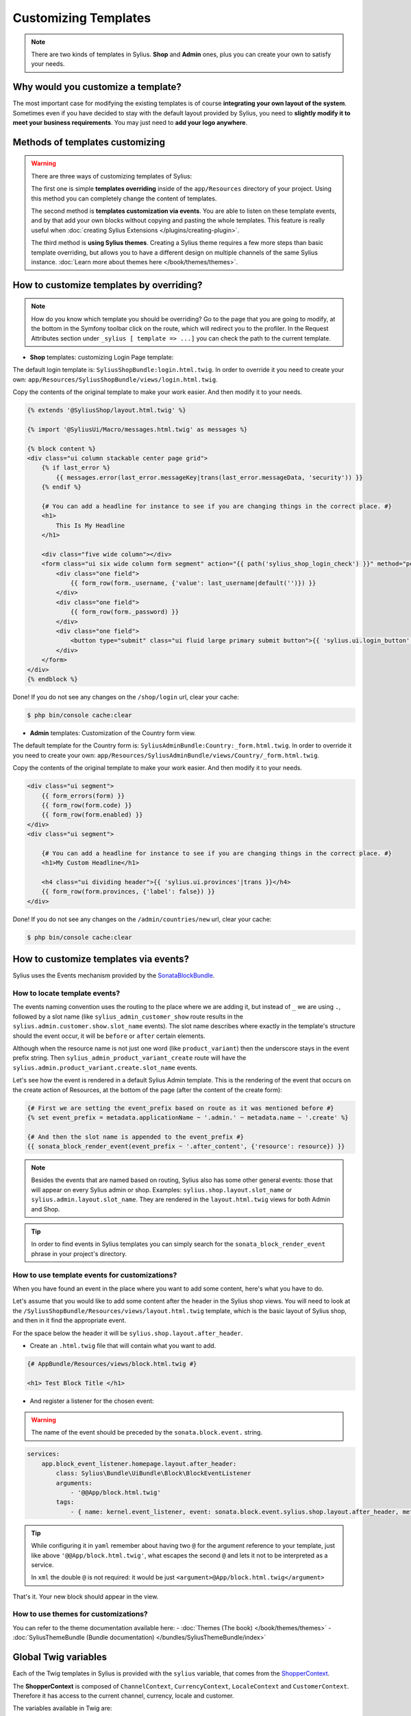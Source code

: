 Customizing Templates
=====================

.. note::

    There are two kinds of templates in Sylius. **Shop** and **Admin** ones, plus you can create your own to satisfy your needs.

Why would you customize a template?
-----------------------------------

The most important case for modifying the existing templates is of course **integrating your own layout of the system**.
Sometimes even if you have decided to stay with the default layout provided by Sylius, you need to **slightly modify it to meet your
business requirements**.
You may just need to **add your logo anywhere**.

Methods of templates customizing
--------------------------------

.. warning::

    There are three ways of customizing templates of Sylius:

    The first one is simple **templates overriding** inside of the ``app/Resources`` directory of your project. Using
    this method you can completely change the content of templates.

    The second method is **templates customization via events**. You are able to listen on these template events,
    and by that add your own blocks without copying and pasting the whole templates. This feature is really useful
    when :doc:`creating Sylius Extensions </plugins/creating-plugin>`.

    The third method is **using Sylius themes**. Creating a Sylius theme requires a few more steps than basic template overriding,
    but allows you to have a different design on multiple channels of the same Sylius instance. :doc:`Learn more about themes here </book/themes/themes>`.


How to customize templates by overriding?
-----------------------------------------

.. note::

    How do you know which template you should be overriding?
    Go to the page that you are going to modify, at the bottom in the Symfony toolbar click on the route,
    which will redirect you to the profiler. In the Request Attributes section
    under ``_sylius [ template => ...]`` you can check the path to the current template.


* **Shop** templates: customizing Login Page template:

The default login template is: ``SyliusShopBundle:login.html.twig``.
In order to override it you need to create your own: ``app/Resources/SyliusShopBundle/views/login.html.twig``.

Copy the contents of the original template to make your work easier. And then modify it to your needs.

.. code-block:: php

    {% extends '@SyliusShop/layout.html.twig' %}

    {% import '@SyliusUi/Macro/messages.html.twig' as messages %}

    {% block content %}
    <div class="ui column stackable center page grid">
        {% if last_error %}
            {{ messages.error(last_error.messageKey|trans(last_error.messageData, 'security')) }}
        {% endif %}

        {# You can add a headline for instance to see if you are changing things in the correct place. #}
        <h1>
            This Is My Headline
        </h1>

        <div class="five wide column"></div>
        <form class="ui six wide column form segment" action="{{ path('sylius_shop_login_check') }}" method="post" novalidate>
            <div class="one field">
                {{ form_row(form._username, {'value': last_username|default('')}) }}
            </div>
            <div class="one field">
                {{ form_row(form._password) }}
            </div>
            <div class="one field">
                <button type="submit" class="ui fluid large primary submit button">{{ 'sylius.ui.login_button'|trans }}</button>
            </div>
        </form>
    </div>
    {% endblock %}

Done! If you do not see any changes on the ``/shop/login`` url, clear your cache:

.. code-block:: bash

    $ php bin/console cache:clear

* **Admin** templates: Customization of the Country form view.

The default template for the Country form is: ``SyliusAdminBundle:Country:_form.html.twig``.
In order to override it you need to create your own: ``app/Resources/SyliusAdminBundle/views/Country/_form.html.twig``.

Copy the contents of the original template to make your work easier. And then modify it to your needs.

.. code-block:: php

    <div class="ui segment">
        {{ form_errors(form) }}
        {{ form_row(form.code) }}
        {{ form_row(form.enabled) }}
    </div>
    <div class="ui segment">

        {# You can add a headline for instance to see if you are changing things in the correct place. #}
        <h1>My Custom Headline</h1>

        <h4 class="ui dividing header">{{ 'sylius.ui.provinces'|trans }}</h4>
        {{ form_row(form.provinces, {'label': false}) }}
    </div>

Done! If you do not see any changes on the ``/admin/countries/new`` url, clear your cache:

.. code-block:: bash

    $ php bin/console cache:clear

How to customize templates via events?
--------------------------------------

Sylius uses the Events mechanism provided by the `SonataBlockBundle <https://sonata-project.org/bundles/block/master/doc/reference/events.html>`_.

How to locate template events?
^^^^^^^^^^^^^^^^^^^^^^^^^^^^^^

The events naming convention uses the routing to the place where we are adding it, but instead of ``_`` we are using ``.``,
followed by a slot name (like ``sylius_admin_customer_show`` route results in the ``sylius.admin.customer.show.slot_name`` events).
The slot name describes where exactly in the template's structure should the event occur, it will be ``before`` or ``after`` certain elements.

Although when the resource name is not just one word (like ``product_variant``) then the underscore stays in the event prefix string.
Then ``sylius_admin_product_variant_create`` route will have the ``sylius.admin.product_variant.create.slot_name`` events.

Let's see how the event is rendered in a default Sylius Admin template. This is the rendering of the event that occurs
on the create action of Resources, at the bottom of the page (after the content of the create form):

.. code-block:: twig

    {# First we are setting the event_prefix based on route as it was mentioned before #}
    {% set event_prefix = metadata.applicationName ~ '.admin.' ~ metadata.name ~ '.create' %}

    {# And then the slot name is appended to the event_prefix #}
    {{ sonata_block_render_event(event_prefix ~ '.after_content', {'resource': resource}) }}

.. note::

    Besides the events that are named based on routing, Sylius also has some other general events: those that will appear
    on every Sylius admin or shop. Examples: ``sylius.shop.layout.slot_name`` or ``sylius.admin.layout.slot_name``.
    They are rendered in the ``layout.html.twig`` views for both Admin and Shop.

.. tip::

    In order to find events in Sylius templates you can simply search for the ``sonata_block_render_event`` phrase in your
    project's directory.

How to use template events for customizations?
^^^^^^^^^^^^^^^^^^^^^^^^^^^^^^^^^^^^^^^^^^^^^^

When you have found an event in the place where you want to add some content, here's what you have to do.

Let's assume that you would like to add some content after the header in the Sylius shop views.
You will need to look at the ``/SyliusShopBundle/Resources/views/layout.html.twig`` template,
which is the basic layout of Sylius shop, and then in it find the appropriate event.

For the space below the header it will be ``sylius.shop.layout.after_header``.

* Create an ``.html.twig`` file that will contain what you want to add.

.. code-block:: twig

    {# AppBundle/Resources/views/block.html.twig #}

    <h1> Test Block Title </h1>

* And register a listener for the chosen event:

.. warning::

    The name of the event should be preceded by the ``sonata.block.event.`` string.

.. code-block:: yaml

    services:
        app.block_event_listener.homepage.layout.after_header:
            class: Sylius\Bundle\UiBundle\Block\BlockEventListener
            arguments:
                - '@@App/block.html.twig'
            tags:
                - { name: kernel.event_listener, event: sonata.block.event.sylius.shop.layout.after_header, method: onBlockEvent }

.. tip::

    While configuring it in ``yaml`` remember about having two ``@`` for the argument reference to your template,
    just like above ``'@@App/block.html.twig'``, what escapes the second ``@`` and lets it not to be interpreted as a service.

    In ``xml`` the double ``@`` is not required: it would be just ``<argument>@App/block.html.twig</argument>``

That's it. Your new block should appear in the view.

How to use themes for customizations?
^^^^^^^^^^^^^^^^^^^^^^^^^^^^^^^^^^^^^

You can refer to the theme documentation available here:
- :doc:`Themes (The book) </book/themes/themes>`
- :doc:`SyliusThemeBundle (Bundle documentation) </bundles/SyliusThemeBundle/index>`

Global Twig variables
---------------------

Each of the Twig templates in Sylius is provided with the ``sylius`` variable,
that comes from the `ShopperContext <https://github.com/Sylius/Sylius/blob/master/src/Sylius/Component/Core/Context/ShopperContext.php>`_.

The **ShopperContext** is composed of ``ChannelContext``, ``CurrencyContext``, ``LocaleContext`` and ``CustomerContext``.
Therefore it has access to the current channel, currency, locale and customer.

The variables available in Twig are:

+---------------------+----------------------------+
| Twig variable       | ShopperContext method name |
+=====================+============================+
| sylius.channel      | getChannel()               |
+---------------------+----------------------------+
| sylius.currencyCode | getCurrencyCode()          |
+---------------------+----------------------------+
| sylius.localeCode   | getLocaleCode()            |
+---------------------+----------------------------+
| sylius.customer     | getCustomer()              |
+---------------------+----------------------------+

How to use these Twig variables?
^^^^^^^^^^^^^^^^^^^^^^^^^^^^^^^^

You can check for example what is the current channel by dumping the ``sylius.channel`` variable.

.. code-block:: twig

    {{ dump(sylius.channel) }}

That's it, this will dump the content of the current Channel object.
